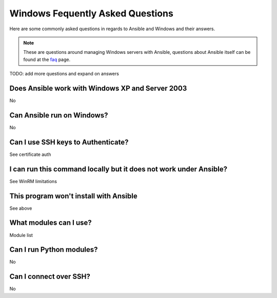 Windows Fequently Asked Questions
=================================

Here are some commonly asked questions in regards to Ansible and Windows and
their answers.

.. note:: These are questions around managing Windows servers with Ansible,
    questions about Ansible itself can be found at the faq_ page.

.. _faq: http://docs.ansible.com/ansible/latest/faq.html

TODO: add more questions and expand on answers

Does Ansible work with Windows XP and Server 2003
+++++++++++++++++++++++++++++++++++++++++++++++++
No

Can Ansible run on Windows?
+++++++++++++++++++++++++++
No

Can I use SSH keys to Authenticate?
+++++++++++++++++++++++++++++++++++
See certificate auth

I can run this command locally but it does not work under Ansible?
++++++++++++++++++++++++++++++++++++++++++++++++++++++++++++++++++
See WinRM limitations

This program won't install with Ansible
+++++++++++++++++++++++++++++++++++++++
See above

What modules can I use?
+++++++++++++++++++++++
Module list

Can I run Python modules?
+++++++++++++++++++++++++
No

Can I connect over SSH?
+++++++++++++++++++++++
No
